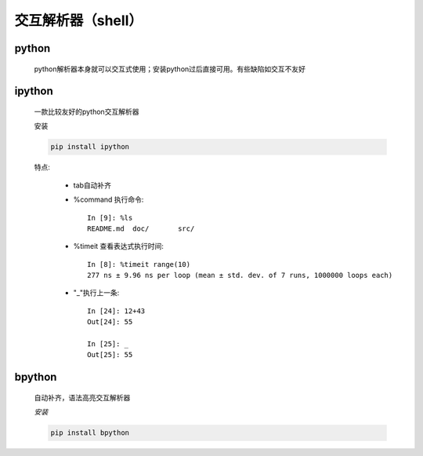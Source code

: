 交互解析器（shell）
=====================

python
------------

    python解析器本身就可以交互式使用；安装python过后直接可用。有些缺陷如交互不友好

    .. image:: shell-python.png

ipython
---------

    一款比较友好的python交互解析器

    ``安装``

    .. code-block:: bash

        pip install ipython

    .. image:: shell-ipython.png

    特点:

        * tab自动补齐
        * %command 执行命令::

            In [9]: %ls
            README.md  doc/       src/


        * %timeit 查看表达式执行时间::

            In [8]: %timeit range(10)
            277 ns ± 9.96 ns per loop (mean ± std. dev. of 7 runs, 1000000 loops each)

        * "_"执行上一条::

            In [24]: 12+43
            Out[24]: 55

            In [25]: _
            Out[25]: 55


bpython
----------

    自动补齐，语法高亮交互解析器

    `安装`

    .. code-block:: bash

        pip install bpython

    .. image:: shell-bpython.png